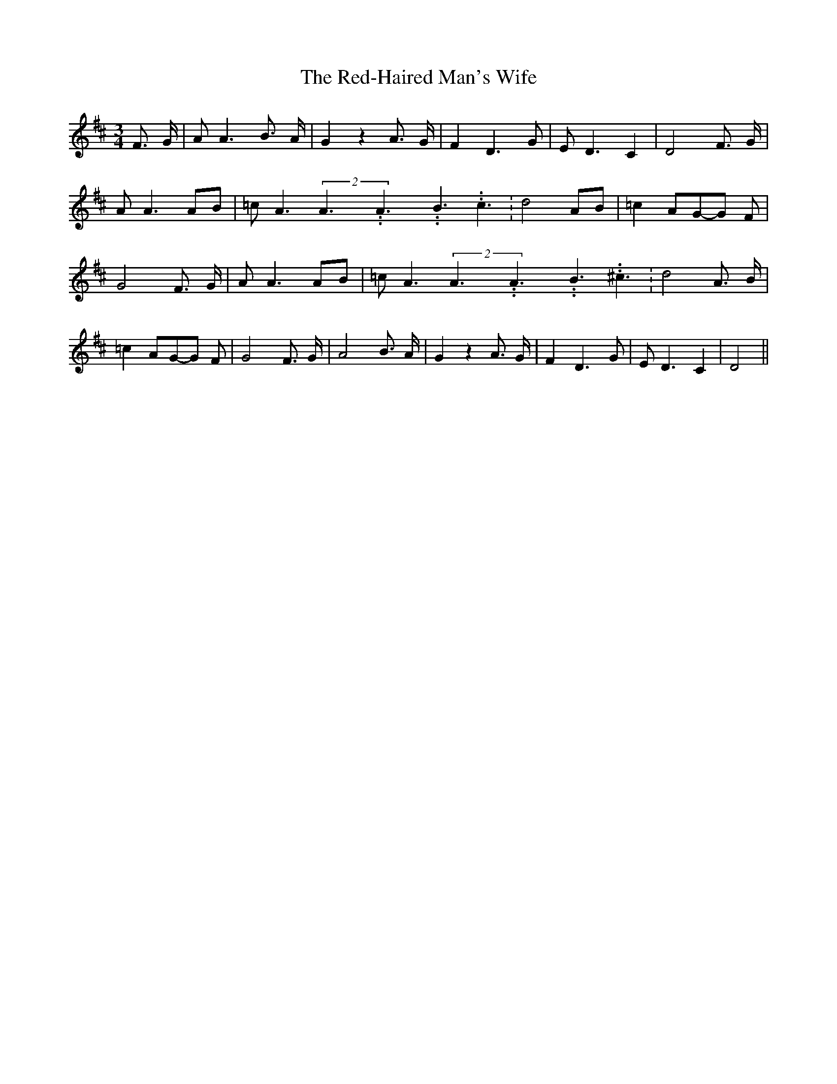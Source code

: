 % Generated more or less automatically by swtoabc by Erich Rickheit KSC
X:1
T:The Red-Haired Man's Wife
M:3/4
L:1/8
K:D
 F3/2- G/2| A A3 B3/2- A/2| G2 z2 A3/2- G/2| F2 D3- G| E D3 C2| D4 F3/2- G/2|\
 A A3A-B| =c- A3(2A3.99999962500005/5.99999925000009A3.99999962500005/5.99999925000009B3.99999962500005/5.99999925000009 c3.99999962500005/5.99999925000009|\
 d4 AB| =c2A-G-G F| G4 F3/2 G/2| A A3A-B| =c- A3(2A3.99999962500005/5.99999925000009A3.99999962500005/5.99999925000009B3.99999962500005/5.99999925000009 ^c3.99999962500005/5.99999925000009|\
 d4 A3/2 B/2| =c2A-G-G F| G4 F3/2 G/2| A4 B3/2 A/2| G2 z2 A3/2 G/2|\
 F2 D3 G| E D3 C2| D4||

